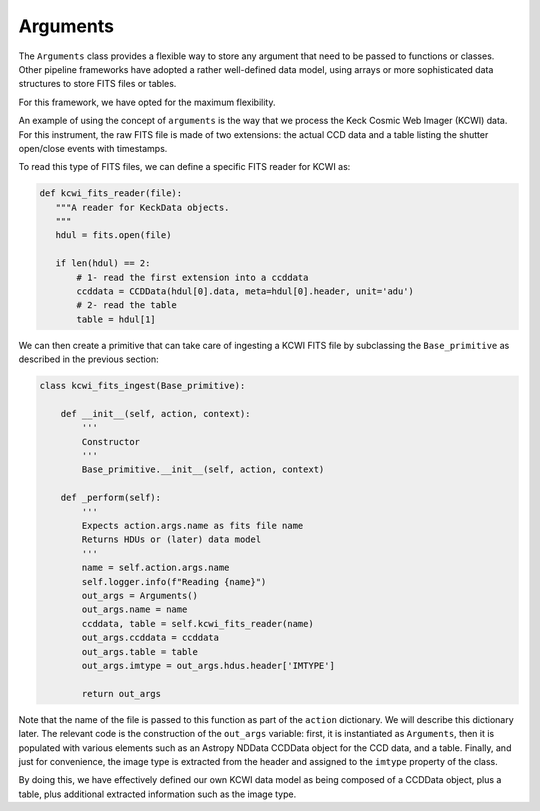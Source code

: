 .. _arguments:

Arguments
=========
The ``Arguments`` class provides a flexible way to store any argument that need to be passed to functions or classes.
Other pipeline frameworks have adopted a rather well-defined data model, using arrays or more sophisticated data
structures to store FITS files or tables.

For this framework, we have opted for the maximum flexibility.

An example of using the concept of ``arguments`` is the way that we process the Keck Cosmic Web Imager (KCWI) data. For
this instrument, the raw FITS file is made of two extensions: the actual CCD data and a table listing the shutter
open/close events with timestamps.

To read this type of FITS files, we can define a specific FITS reader for KCWI as:

.. code-block:: python

 def kcwi_fits_reader(file):
    """A reader for KeckData objects.
    """
    hdul = fits.open(file)

    if len(hdul) == 2:
        # 1- read the first extension into a ccddata
        ccddata = CCDData(hdul[0].data, meta=hdul[0].header, unit='adu')
        # 2- read the table
        table = hdul[1]

We can then create a primitive that can take care of ingesting a KCWI FITS file by subclassing the ``Base_primitive``
as described in the previous section:

.. code-block:: python

 class kcwi_fits_ingest(Base_primitive):

     def __init__(self, action, context):
         '''
         Constructor
         '''
         Base_primitive.__init__(self, action, context)

     def _perform(self):
         '''
         Expects action.args.name as fits file name
         Returns HDUs or (later) data model
         '''
         name = self.action.args.name
         self.logger.info(f"Reading {name}")
         out_args = Arguments()
         out_args.name = name
         ccddata, table = self.kcwi_fits_reader(name)
         out_args.ccddata = ccddata
         out_args.table = table
         out_args.imtype = out_args.hdus.header['IMTYPE']

         return out_args

Note that the name of the file is passed to this function as part of the ``action`` dictionary. We will describe
this dictionary later.
The relevant code is the construction of the ``out_args`` variable: first, it is instantiated as  ``Arguments``, then
it is populated with various elements such as an Astropy NDData CCDData object for the CCD data, and a table. Finally,
and just for convenience, the image type is extracted from the header and assigned to the ``imtype`` property of
the class.

By doing this, we have effectively defined our own KCWI data model as being composed of a CCDData object, plus a table,
plus additional extracted information such as the image type.